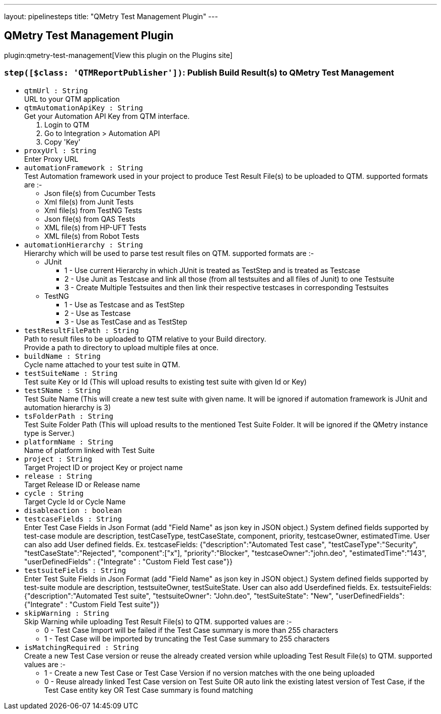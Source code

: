 ---
layout: pipelinesteps
title: "QMetry Test Management Plugin"
---

:notitle:
:description:
:author:
:email: jenkinsci-users@googlegroups.com
:sectanchors:
:toc: left
:compat-mode!:

== QMetry Test Management Plugin

plugin:qmetry-test-management[View this plugin on the Plugins site]

=== `step([$class: 'QTMReportPublisher'])`: Publish Build Result(s) to QMetry Test Management
++++
<ul><li><code>qtmUrl : String</code>
<div><div>
 URL to your QTM application
</div></div>

</li>
<li><code>qtmAutomationApiKey : String</code>
<div><div>
 Get your Automation API Key from QTM interface.
</div>
<ol>
 <li>Login to QTM</li>
 <li>Go to Integration &gt; Automation API</li>
 <li>Copy 'Key'</li>
</ol></div>

</li>
<li><code>proxyUrl : String</code>
<div><div>
 Enter Proxy URL
</div></div>

</li>
<li><code>automationFramework : String</code>
<div><div>
 Test Automation framework used in your project to produce Test Result File(s) to be uploaded to QTM. supported formats are :-
</div>
<ul>
 <li>Json file(s) from Cucumber Tests</li>
 <li>Xml file(s) from Junit Tests</li>
 <li>Xml file(s) from TestNG Tests</li>
 <li>Json file(s) from QAS Tests</li>
 <li>XML file(s) from HP-UFT Tests</li>
 <li>XML file(s) from Robot Tests</li>
</ul></div>

</li>
<li><code>automationHierarchy : String</code>
<div><div>
 Hierarchy which will be used to parse test result files on QTM. supported formats are :-
</div>
<ul>
 <li>JUnit 
  <ul>
   <li>1 - Use current Hierarchy in which JUnit  is treated as TestStep and  is treated as Testcase</li>
   <li>2 - Use Junit  as Testcase and link all those (from all testsuites and all files of Junit) to one Testsuite</li>
   <li>3 - Create Multiple Testsuites and then link their respective testcases in corresponding Testsuites</li>
  </ul></li>
 <li>TestNG 
  <ul>
   <li>1 - Use  as Testcase and  as TestStep</li>
   <li>2 - Use  as Testcase</li>
   <li>3 - Use  as TestCase and  as TestStep</li>
  </ul></li>
</ul></div>

</li>
<li><code>testResultFilePath : String</code>
<div><div>
 Path to result files to be uploaded to QTM relative to your Build directory. 
 <br>
  Provide a path to directory to upload multiple files at once.
</div></div>

</li>
<li><code>buildName : String</code>
<div><div>
 Cycle name attached to your test suite in QTM.
</div></div>

</li>
<li><code>testSuiteName : String</code>
<div><div>
 Test suite Key or Id (This will upload results to existing test suite with given Id or Key)
</div></div>

</li>
<li><code>testSName : String</code>
<div><div>
 Test Suite Name (This will create a new test suite with given name. It will be ignored if automation framework is JUnit and automation hierarchy is 3)
</div></div>

</li>
<li><code>tsFolderPath : String</code>
<div><div>
 Test Suite Folder Path (This will upload results to the mentioned Test Suite Folder. It will be ignored if the QMetry instance type is Server.)
</div></div>

</li>
<li><code>platformName : String</code>
<div><div>
 Name of platform linked with Test Suite
</div></div>

</li>
<li><code>project : String</code>
<div><div>
 Target Project ID or project Key or project name
</div></div>

</li>
<li><code>release : String</code>
<div><div>
 Target Release ID or Release name
</div></div>

</li>
<li><code>cycle : String</code>
<div><div>
 Target Cycle Id or Cycle Name
</div></div>

</li>
<li><code>disableaction : boolean</code>
</li>
<li><code>testcaseFields : String</code>
<div><div>
 Enter Test Case Fields in Json Format (add "Field Name" as json key in JSON object.) System defined fields supported by test-case module are description, testCaseType, testCaseState, component, priority, testcaseOwner, estimatedTime. User can also add User defined fields. Ex. testcaseFields: {"description":"Automated Test case", "testCaseType":"Security", "testCaseState":"Rejected", "component":["x"], "priority":"Blocker", "testcaseOwner":"john.deo", "estimatedTime":"143", "userDefinedFields" : {"Integrate" : "Custom Field Test case"}}
</div></div>

</li>
<li><code>testsuiteFields : String</code>
<div><div>
 Enter Test Suite Fields in Json Format (add "Field Name" as json key in JSON object.) System defined fields supported by test-suite module are description, testsuiteOwner, testSuiteState. User can also add Userdefined fields. Ex. testsuiteFields: {"description":"Automated Test suite", "testsuiteOwner": "John.deo", "testSuiteState": "New", "userDefinedFields": {"Integrate" : "Custom Field Test suite"}}
</div></div>

</li>
<li><code>skipWarning : String</code>
<div><div>
 Skip Warning while uploading Test Result File(s) to QTM. supported values are :-
</div>
<ul>
 <li>0 - Test Case Import will be failed if the Test Case summary is more than 255 characters</li>
 <li>1 - Test Case will be imported by truncating the Test Case summary to 255 characters</li>
</ul></div>

</li>
<li><code>isMatchingRequired : String</code>
<div><div>
 Create a new Test Case version or reuse the already created version while uploading Test Result File(s) to QTM. supported values are :-
</div>
<ul>
 <li>1 - Create a new Test Case or Test Case Version if no version matches with the one being uploaded</li>
 <li>0 - Reuse already linked Test Case version on Test Suite OR auto link the existing latest version of Test Case, if the Test Case entity key OR Test Case summary is found matching</li>
</ul></div>

</li>
</ul>


++++

